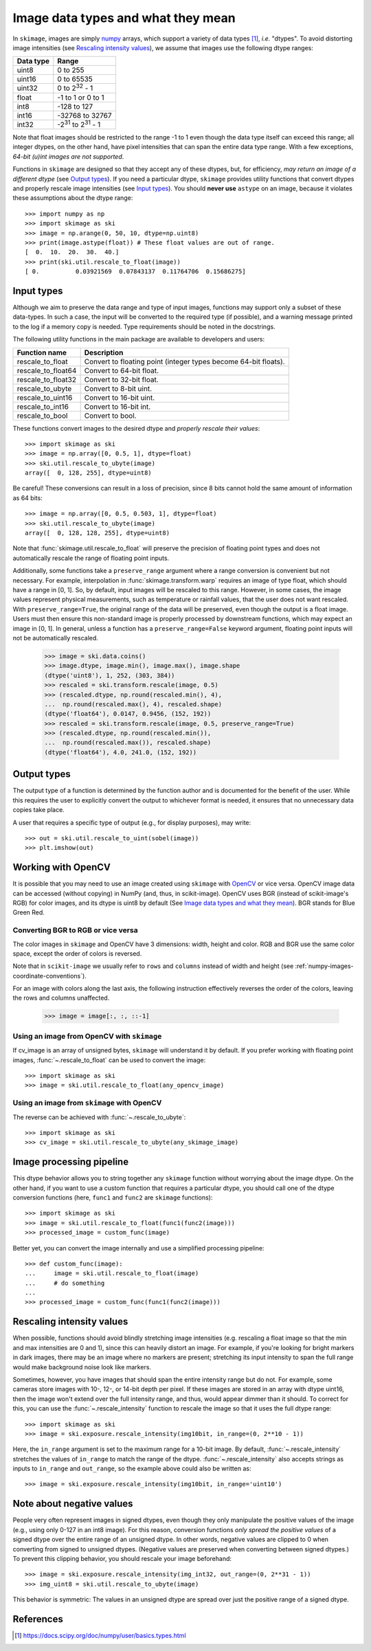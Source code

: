 .. _data_types:

===================================
Image data types and what they mean
===================================

In ``skimage``, images are simply numpy_ arrays, which support a variety of
data types [1]_, *i.e.* "dtypes". To avoid distorting image intensities (see
`Rescaling intensity values`_), we assume that images use the following dtype
ranges:

=========  =================================
Data type  Range
=========  =================================
uint8      0 to 255
uint16     0 to 65535
uint32     0 to 2\ :sup:`32` - 1
float      -1 to 1 or 0 to 1
int8       -128 to 127
int16      -32768 to 32767
int32      -2\ :sup:`31` to 2\ :sup:`31` - 1
=========  =================================

Note that float images should be restricted to the range -1 to 1 even though
the data type itself can exceed this range; all integer dtypes, on the other
hand, have pixel intensities that can span the entire data type range. With a
few exceptions, *64-bit (u)int images are not supported*.

Functions in ``skimage`` are designed so that they accept any of these dtypes,
but, for efficiency, *may return an image of a different dtype* (see `Output
types`_). If you need a particular dtype, ``skimage`` provides utility
functions that convert dtypes and properly rescale image intensities (see
`Input types`_). You should **never use** ``astype`` on an image, because it
violates these assumptions about the dtype range::

   >>> import numpy as np
   >>> import skimage as ski
   >>> image = np.arange(0, 50, 10, dtype=np.uint8)
   >>> print(image.astype(float)) # These float values are out of range.
   [  0.  10.  20.  30.  40.]
   >>> print(ski.util.rescale_to_float(image))
   [ 0.          0.03921569  0.07843137  0.11764706  0.15686275]


Input types
===========

Although we aim to preserve the data range and type of input images, functions
may support only a subset of these data-types. In such
a case, the input will be converted to the required type (if possible), and
a warning message printed to the log if a memory copy is needed. Type
requirements should be noted in the docstrings.

The following utility functions in the main package are available to developers
and users:

==================  =================================
Function name       Description
==================  =================================
rescale_to_float    Convert to floating point (integer types become 64-bit floats).
rescale_to_float64  Convert to 64-bit float.
rescale_to_float32  Convert to 32-bit float.
rescale_to_ubyte    Convert to 8-bit uint.
rescale_to_uint16   Convert to 16-bit uint.
rescale_to_int16    Convert to 16-bit int.
rescale_to_bool     Convert to bool.
==================  =================================

These functions convert images to the desired dtype and *properly rescale their
values*::

   >>> import skimage as ski
   >>> image = np.array([0, 0.5, 1], dtype=float)
   >>> ski.util.rescale_to_ubyte(image)
   array([  0, 128, 255], dtype=uint8)

Be careful! These conversions can result in a loss of precision, since 8 bits
cannot hold the same amount of information as 64 bits::

   >>> image = np.array([0, 0.5, 0.503, 1], dtype=float)
   >>> ski.util.rescale_to_ubyte(image)
   array([  0, 128, 128, 255], dtype=uint8)

Note that :func:`skimage.util.rescale_to_float` will preserve the precision of floating
point types and does not automatically rescale the range of floating point inputs.

Additionally, some functions take a ``preserve_range`` argument where a range
conversion is convenient but not necessary. For example, interpolation in
:func:`skimage.transform.warp` requires an image of type float, which should have a
range in [0, 1]. So, by default, input images will be rescaled to this range.
However, in some cases, the image values represent physical measurements, such
as temperature or rainfall values, that the user does not want rescaled.
With ``preserve_range=True``, the original range of the data will be
preserved, even though the output is a float image. Users must then ensure
this non-standard image is properly processed by downstream functions, which
may expect an image in [0, 1]. In general, unless a function has a
``preserve_range=False`` keyword argument, floating point inputs will not
be automatically rescaled.


    >>> image = ski.data.coins()
    >>> image.dtype, image.min(), image.max(), image.shape
    (dtype('uint8'), 1, 252, (303, 384))
    >>> rescaled = ski.transform.rescale(image, 0.5)
    >>> (rescaled.dtype, np.round(rescaled.min(), 4),
    ...  np.round(rescaled.max(), 4), rescaled.shape)
    (dtype('float64'), 0.0147, 0.9456, (152, 192))
    >>> rescaled = ski.transform.rescale(image, 0.5, preserve_range=True)
    >>> (rescaled.dtype, np.round(rescaled.min()),
    ...  np.round(rescaled.max()), rescaled.shape)
    (dtype('float64'), 4.0, 241.0, (152, 192))


Output types
============

The output type of a function is determined by the function author and is
documented for the benefit of the user.  While this requires the user to
explicitly convert the output to whichever format is needed, it ensures that no
unnecessary data copies take place.

A user that requires a specific type of output (e.g., for display purposes),
may write::

   >>> out = ski.util.rescale_to_uint(sobel(image))
   >>> plt.imshow(out)


Working with OpenCV
===================

It is possible that you may need to use an image created using ``skimage`` with
OpenCV_ or vice versa. OpenCV image data can be accessed (without copying) in
NumPy (and, thus, in scikit-image).
OpenCV uses BGR (instead of scikit-image's RGB) for color images, and its
dtype is uint8 by default (See `Image data types and what they mean`_). BGR stands
for Blue Green Red.

Converting BGR to RGB or vice versa
~~~~~~~~~~~~~~~~~~~~~~~~~~~~~~~~~~~~

The color images in ``skimage`` and OpenCV have 3 dimensions: width, height and
color. RGB and BGR use the same color space, except the order of colors is reversed.

Note that in ``scikit-image`` we usually refer to ``rows`` and ``columns`` instead
of width and height (see :ref:`numpy-images-coordinate-conventions`).

For an image with colors along the last axis, the following instruction
effectively reverses the order of the colors, leaving the rows and columns
unaffected.

    >>> image = image[:, :, ::-1]

Using an image from OpenCV with ``skimage``
~~~~~~~~~~~~~~~~~~~~~~~~~~~~~~~~~~~~~~~~~~~

If cv_image is an array of unsigned bytes, ``skimage`` will understand it by
default. If you prefer working with floating point images, :func:`~.rescale_to_float`
can be used to convert the image::

    >>> import skimage as ski
    >>> image = ski.util.rescale_to_float(any_opencv_image)

Using an image from ``skimage`` with OpenCV
~~~~~~~~~~~~~~~~~~~~~~~~~~~~~~~~~~~~~~~~~~~

The reverse can be achieved with :func:`~.rescale_to_ubyte`::

    >>> import skimage as ski
    >>> cv_image = ski.util.rescale_to_ubyte(any_skimage_image)


Image processing pipeline
=========================

This dtype behavior allows you to string together any ``skimage`` function
without worrying about the image dtype.  On the other hand, if you want to use
a custom function that requires a particular dtype, you should call one of the
dtype conversion functions (here, ``func1`` and ``func2`` are ``skimage``
functions)::

   >>> import skimage as ski
   >>> image = ski.util.rescale_to_float(func1(func2(image)))
   >>> processed_image = custom_func(image)

Better yet, you can convert the image internally and use a simplified
processing pipeline::

   >>> def custom_func(image):
   ...     image = ski.util.rescale_to_float(image)
   ...     # do something
   ...
   >>> processed_image = custom_func(func1(func2(image)))


Rescaling intensity values
==========================

When possible, functions should avoid blindly stretching image intensities
(e.g. rescaling a float image so that the min and max intensities are
0 and 1), since this can heavily distort an image. For example, if you're
looking for bright markers in dark images, there may be an image where no
markers are present; stretching its input intensity to span the full range
would make background noise look like markers.

Sometimes, however, you have images that should span the entire intensity
range but do not. For example, some cameras store images with 10-, 12-, or
14-bit depth per pixel. If these images are stored in an array with dtype
uint16, then the image won't extend over the full intensity range, and thus,
would appear dimmer than it should. To correct for this, you can use the
:func:`~.rescale_intensity` function to rescale the image so that it uses the full
dtype range::

   >>> import skimage as ski
   >>> image = ski.exposure.rescale_intensity(img10bit, in_range=(0, 2**10 - 1))

Here, the ``in_range`` argument is set to the maximum range for a 10-bit image.
By default, :func:`~.rescale_intensity` stretches the values of ``in_range`` to match
the range of the dtype. :func:`~.rescale_intensity` also accepts strings as inputs
to ``in_range`` and ``out_range``, so the example above could also be written
as::

   >>> image = ski.exposure.rescale_intensity(img10bit, in_range='uint10')


Note about negative values
==========================

People very often represent images in signed dtypes, even though they only
manipulate the positive values of the image (e.g., using only 0-127 in an int8
image). For this reason, conversion functions *only spread the positive values*
of a signed dtype over the entire range of an unsigned dtype. In other words,
negative values are clipped to 0 when converting from signed to unsigned
dtypes. (Negative values are preserved when converting between signed dtypes.)
To prevent this clipping behavior, you should rescale your image beforehand::

   >>> image = ski.exposure.rescale_intensity(img_int32, out_range=(0, 2**31 - 1))
   >>> img_uint8 = ski.util.rescale_to_ubyte(image)

This behavior is symmetric: The values in an unsigned dtype are spread over
just the positive range of a signed dtype.


References
==========

.. _numpy: https://docs.scipy.org/doc/numpy/user/
.. [1] https://docs.scipy.org/doc/numpy/user/basics.types.html
.. _OpenCV: https://opencv.org/
